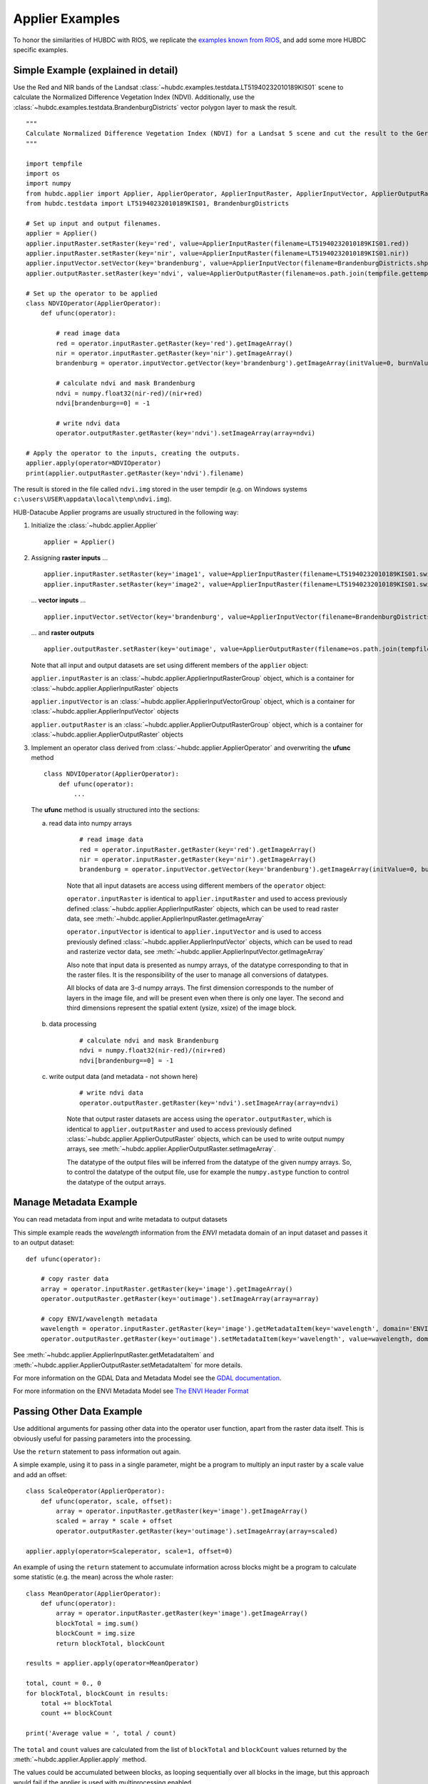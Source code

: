 ================
Applier Examples
================

To honor the similarities of HUBDC with RIOS, we replicate the
`examples known from RIOS <http://rioshome.org/en/latest/applierexamples.html>`_, and add some more HUBDC specific examples.

Simple Example (explained in detail)
====================================

Use the Red and NIR bands of the Landsat :class:`~hubdc.examples.testdata.LT51940232010189KIS01` scene to calculate the Normalized Difference Vegetation Index (NDVI).
Additionally, use the :class:`~hubdc.examples.testdata.BrandenburgDistricts` vector polygon layer to mask the result.

.. image:: images/ndvi.png

::

    """
    Calculate Normalized Difference Vegetation Index (NDVI) for a Landsat 5 scene and cut the result to the German state Brandenburg.
    """

    import tempfile
    import os
    import numpy
    from hubdc.applier import Applier, ApplierOperator, ApplierInputRaster, ApplierInputVector, ApplierOutputRaster
    from hubdc.testdata import LT51940232010189KIS01, BrandenburgDistricts

    # Set up input and output filenames.
    applier = Applier()
    applier.inputRaster.setRaster(key='red', value=ApplierInputRaster(filename=LT51940232010189KIS01.red))
    applier.inputRaster.setRaster(key='nir', value=ApplierInputRaster(filename=LT51940232010189KIS01.nir))
    applier.inputVector.setVector(key='brandenburg', value=ApplierInputVector(filename=BrandenburgDistricts.shp))
    applier.outputRaster.setRaster(key='ndvi', value=ApplierOutputRaster(filename=os.path.join(tempfile.gettempdir(), 'ndvi.img')))

    # Set up the operator to be applied
    class NDVIOperator(ApplierOperator):
        def ufunc(operator):

            # read image data
            red = operator.inputRaster.getRaster(key='red').getImageArray()
            nir = operator.inputRaster.getRaster(key='nir').getImageArray()
            brandenburg = operator.inputVector.getVector(key='brandenburg').getImageArray(initValue=0, burnValue=1)

            # calculate ndvi and mask Brandenburg
            ndvi = numpy.float32(nir-red)/(nir+red)
            ndvi[brandenburg==0] = -1

            # write ndvi data
            operator.outputRaster.getRaster(key='ndvi').setImageArray(array=ndvi)

    # Apply the operator to the inputs, creating the outputs.
    applier.apply(operator=NDVIOperator)
    print(applier.outputRaster.getRaster(key='ndvi').filename)

The result is stored in the file called ``ndvi.img`` stored in the user tempdir (e.g. on Windows systems ``c:\users\USER\appdata\local\temp\ndvi.img``).

HUB-Datacube Applier programs are usually structured in the following way:

(1) Initialize the :class:`~hubdc.applier.Applier`

    ::

        applier = Applier()

(2) Assigning **raster inputs** ...

    ::

        applier.inputRaster.setRaster(key='image1', value=ApplierInputRaster(filename=LT51940232010189KIS01.swir1))
        applier.inputRaster.setRaster(key='image2', value=ApplierInputRaster(filename=LT51940232010189KIS01.swir2))

    ... **vector inputs** ...

    ::

        applier.inputVector.setVector(key='brandenburg', value=ApplierInputVector(filename=BrandenburgDistricts.shp))

    ... and **raster outputs**

    ::

        applier.outputRaster.setRaster(key='outimage', value=ApplierOutputRaster(filename=os.path.join(tempfile.gettempdir(), 'outimage.img')))

    Note that all input and output datasets are set using different members of the ``applier`` object:

    ``applier.inputRaster`` is an :class:`~hubdc.applier.ApplierInputRasterGroup` object, which is a container for :class:`~hubdc.applier.ApplierInputRaster` objects

    ``applier.inputVector`` is an :class:`~hubdc.applier.ApplierInputVectorGroup` object, which is a container for :class:`~hubdc.applier.ApplierInputVector` objects

    ``applier.outputRaster`` is an :class:`~hubdc.applier.ApplierOutputRasterGroup` object, which is a container for :class:`~hubdc.applier.ApplierOutputRaster` objects

(3) Implement an operator class derived from :class:`~hubdc.applier.ApplierOperator` and overwriting the **ufunc** method

    ::

        class NDVIOperator(ApplierOperator):
            def ufunc(operator):
                ...

    The **ufunc** method is usually structured into the sections:

    a) read data into numpy arrays

        ::

            # read image data
            red = operator.inputRaster.getRaster(key='red').getImageArray()
            nir = operator.inputRaster.getRaster(key='nir').getImageArray()
            brandenburg = operator.inputVector.getVector(key='brandenburg').getImageArray(initValue=0, burnValue=1, dtype=numpy.uint8)


        Note that all input datasets are access using different members of the ``operator`` object:

        ``operator.inputRaster`` is identical to ``applier.inputRaster`` and used to access previously defined :class:`~hubdc.applier.ApplierInputRaster` objects,
        which can be used to read raster data, see :meth:`~hubdc.applier.ApplierInputRaster.getImageArray`

        ``operator.inputVector`` is identical to ``applier.inputVector`` and is used to access previously defined :class:`~hubdc.applier.ApplierInputVector` objects,
        which can be used to read and rasterize vector data, see :meth:`~hubdc.applier.ApplierInputVector.getImageArray`

        Also note that input data is presented as numpy arrays, of the datatype corresponding to that in the raster files.
        It is the responsibility of the user to manage all conversions of datatypes.

        All blocks of data are 3-d numpy arrays. The first dimension corresponds to the number of layers in the image file,
        and will be present even when there is only one layer.
        The second and third dimensions represent the spatial extent (ysize, xsize) of the image block.

    b) data processing

        ::

            # calculate ndvi and mask Brandenburg
            ndvi = numpy.float32(nir-red)/(nir+red)
            ndvi[brandenburg==0] = -1

    c) write output data (and metadata - not shown here)

        ::

            # write ndvi data
            operator.outputRaster.getRaster(key='ndvi').setImageArray(array=ndvi)

        Note that output raster datasets are access using the ``operator.outputRaster``, which is identical to ``applier.outputRaster``
        and used to access previously defined :class:`~hubdc.applier.ApplierOutputRaster` objects,
        which can be used to write output numpy arrays, see :meth:`~hubdc.applier.ApplierOutputRaster.setImageArray`.

        The datatype of the output files will be inferred from the datatype of the given numpy arrays.
        So, to control the datatype of the output file, use for example the ``numpy.astype`` function to control the datatype of the output arrays.

Manage Metadata Example
=======================

You can read metadata from input and write metadata to output datasets

This simple example reads the *wavelength* information from the *ENVI* metadata domain of an input dataset and passes it to an output dataset::

    def ufunc(operator):

        # copy raster data
        array = operator.inputRaster.getRaster(key='image').getImageArray()
        operator.outputRaster.getRaster(key='outimage').setImageArray(array=array)

        # copy ENVI/wavelength metadata
        wavelength = operator.inputRaster.getRaster(key='image').getMetadataItem(key='wavelength', domain='ENVI')
        operator.outputRaster.getRaster(key='outimage').setMetadataItem(key='wavelength', value=wavelength, domain='ENVI')

See :meth:`~hubdc.applier.ApplierInputRaster.getMetadataItem` and :meth:`~hubdc.applier.ApplierOutputRaster.setMetadataItem` for more details.

For more information on the GDAL Data and Metadata Model see the
`GDAL documentation <http://www.gdal.org/gdal_datamodel.html>`_.

For more information on the ENVI Metadata Model see
`The ENVI Header Format <http://www.harrisgeospatial.com/docs/enviheaderfiles.html#The>`_

Passing Other Data Example
==========================

Use additional arguments for passing other data into the operator user function,
apart from the raster data itself. This is obviously useful for passing parameters into the processing. 

Use the ``return`` statement to pass information out again.

A simple example, using it to pass in a single parameter, 
might be a program to multiply an input raster by a scale value and add an offset::

    class ScaleOperator(ApplierOperator):
        def ufunc(operator, scale, offset):
            array = operator.inputRaster.getRaster(key='image').getImageArray()
            scaled = array * scale + offset
            operator.outputRaster.getRaster(key='outimage').setImageArray(array=scaled)

    applier.apply(operator=Scaleperator, scale=1, offset=0)

An example of using the ``return`` statement to accumulate information across blocks might be a program
to calculate some statistic (e.g. the mean) across the whole raster::

    class MeanOperator(ApplierOperator):
        def ufunc(operator):
            array = operator.inputRaster.getRaster(key='image').getImageArray()
            blockTotal = img.sum()
            blockCount = img.size
            return blockTotal, blockCount

    results = applier.apply(operator=MeanOperator)

    total, count = 0., 0
    for blockTotal, blockCount in results:
        total += blockTotal
        count += blockCount

    print('Average value = ', total / count)
    
The ``total`` and ``count`` values are calculated from the list of ``blockTotal`` and ``blockCount`` values
returned by the :meth:`~hubdc.applier.Applier.apply` method.

The values could be accumulated between blocks, as looping sequentially over all blocks in the image,
but this approach would fail if the applier is used with multiprocessing enabled.

Of course, there already exist superior ways of calculating the mean value of an image, 
but the point about using the applier to do something like this would be that:
a) opening the input rasters is taken care of; and
b) it takes up very little memory, as only small blocks are in memory at one time. The same mechanism can be used to do more specialized calculations across the images.

Note that there are no output rasters from the last example - this is perfectly valid.

Controlling the Reference Pixel Grid Example
============================================

Normally, the applier will raise an exception if the input rasters are on different projections,
but if requested to do so, it will reproject on-the-fly.

This is enabled by telling it which of the input rasters should be used as the reference 
(all other inputs will be reprojected onto this reference pixel grid).
This is done by using :meth:`~hubdc.applier.ApplierControls.setReferenceGridByImage` as follows::

    applier.controls.setReferenceGridByImage(filename='image.img')

If the input rasters have the same projection, but differ in their spatial extent and/or pixel resolution,
the applier will automatically calculate the pixel grid by deriving the *union* extent and the *minimum* resolution
from all inputs.

To alter this default behaviour, use for example the :meth:`~hubdc.applier.ApplierControls.setAutoFootprint`
methods of the ``applier.controls`` object to change the footprint type to *intersection*::

    applier.controls.setAutoFootprint(footprintType='intersection')

Or use :meth:`~hubdc.applier.ApplierControls.setAutoResolution` to set the resolution type to *average* or *maximum*::

    applier.controls.setAutoResolution(resolutionType='average')

Or explicitly define the reference pixel grid in terms of
pixel resolution (use :meth:`~hubdc.applier.ApplierControls.setResolution`),
spatial footprint (use :meth:`~hubdc.applier.ApplierControls.setFootprint`)
and projection (use :meth:`~hubdc.applier.ApplierControls.setProjection`)::

    applier.controls.setFootprint(xMin=4400000, xMax=450000, yMin=3100000, yMax=3200000)
    applier.controls.setResolution(xRes=30, yRes=30)
    # projection by well known text (or osr.SpatialReference)
    applier.controls.setProjection(projection='PROJCS["UTM_Zone_33N",GEOGCS["GCS_WGS_1984",DATUM["WGS_1984",SPHEROID["WGS_84",6378137.0,298.257223563]],PRIMEM["Greenwich",0.0],UNIT["Degree",0.0174532925199433]],PROJECTION["Transverse_Mercator"],PARAMETER["False_Easting",500000.0],PARAMETER["False_Northing",0.0],PARAMETER["Central_Meridian",15.0],PARAMETER["Scale_Factor",0.9996],PARAMETER["Latitude_Of_Origin",0.0],UNIT["Meter",1]]')
    # projection from EPSG
    applier.controls.setProjectionFromEPSG(projection=3857)

Other controls which can be manipulated are detailed in the :class:`~hubdc.applier.ApplierControls` class.

Arbitrary Numbers of Input (and Output) Files Example
=====================================================

As mentioned before, the applier members ``applier.inputRaster``, ``applier.inputVector`` and ``applier.outputRaster``
are container object of type
:class:`~hubdc.applier.ApplierInputRasterGroup`,
:class:`~hubdc.applier.ApplierInputVectorGroup` and
:class:`~hubdc.applier.ApplierOutputRasterGroup` respectively.

These containers are used to store
:class:`~hubdc.applier.ApplierInputRaster`,
:class:`~hubdc.applier.ApplierInputVector` and
:class:`~hubdc.applier.ApplierOutputRaster` objects respectively.

Furthermore, a container can store other containers of the same type, which enables the creation of more complex, nested dataset structures.
This makes it possible to represent naming structures comparable to those on the users file system.

An example: given a small Landsat archive of 8 scenes in 4 footprints stored on the file system structured by path/row/scene.
Let assume, we are only interested in the CFMask datasets::

    C:\landsat\
        194\
            023\
                LC81940232015235LGN00\
                    LC81940232015235LGN00_cfmask.img
                     ...
                LE71940232015275NSG00\
                    LE71940232015275NSG00_cfmask.img
                    ...
                LT41940231990126XXX05\
                    LT41940231990126XXX05_cfmask.img
                    ...
                LT51940232010189KIS01\
                    LT51940232010189KIS01_cfmask.img
                    ...
        194\
            024\
                LC81940242015235LGN00\
                    LC81940242015235LGN00_cfmask.img
                    ...
                LE71940242015275NSG00\
                    LE71940242015275NSG00_cfmask.img
                    ...
                LT41940241990126XXX03\
                    LT41940241990126XXX03_cfmask.img
                    ...
                LT51940242010189KIS01\
                    LT51940242010189KIS01_cfmask.img
                    ...

The CFMask datasets can be inserted manually (preserving the file structure) as follows::

    landsat = applier.inputRaster.setGroup('landsat', value=ApplierInputRasterGroup())
    path194 = landsat.setGroup('194', value=ApplierInputRasterGroup())
    row023 = path194.setGroup(key='023', value=ApplierInputRasterGroup())
    row024 = path194.setGroup(key='024', value=ApplierInputRasterGroup())

    row023.setRaster(key='LC81940232015235LGN00_cfmask', value=ApplierInputRaster(filename=r'C:\landsat\194\023\LC81940232015235LGN00\LC81940232015235LGN00_cfmask.img'))
    ...
    row024.setRaster(key='LT51940242010189KIS01_cfmask', value=ApplierInputRaster(filename=r'C:\landsat\194\023\LT51940242010189KIS01\LT51940242010189KIS01_cfmask.img'))

The same result can be achieved using the :meth:`~hubdc.applier.ApplierInputRasterGroup.fromFolder` auxilliary method,
which takes a ``folder`` and searches recursively for all raster matching the given ``extensions`` and passes a ``filter`` function::

    filter = lambda root, basename, extension: basename.endswith('cfmask'))
    applier.inputRaster.setGroup(key='landsat', value=ApplierInputRasterGroup.fromFolder(folder=r'C:\Work\data\gms\landsat',
                                                                                         extensions=['img'],
                                                                                         filter=filter)

Inside the operator ufunc, individual datasets can then be accessed as follows::

    def ufunc(operator):
        # access individual dataset
        cfmask = operator.inputRaster.getGroup(key='landsat').getGroup(key='194').getGroup(key='023').getGroup(key='LC81940232015235LGN00').getRaster(key='LC81940232015235LGN00_cfmask')
        array = cfmask.getImageArray()

To visit all datasets, the structure can be iterated in accordance to how it was created, from landsat, over pathes, over rows, over scenes, to the cfmask rasters::

    def ufunc(operator):
        # iterate over all datasets
        landsat = operator.inputRaster.getGroup(key='landsat')
        for path in landsat.getGroups():
            for row in path.getGroups():
                for scene in row.getGroups():
                    key = scene.findRaster(endswith='cfmask')
                    cfmask = scene.getRaster(key=key)
                    array = cfmask.getImageArray()

The rasters can also be flat iterated, ignoring the group structure completely::

    def ufunc(operator):
        # flat iterate over all datasets
        for cfmask in operator.inputRaster.getFlatRasters():
            array = cfmask.getImageArray()

Filters and Overlap Example
===========================

Because the applier operates on a per block basis, care must be taken to set the overlap correctly when working with filters.
The ``overlap`` keyword must be consistently set when using input raster reading methods (
:meth:`~hubdc.applier.ApplierInputRaster.getImageArray`,
:meth:`~hubdc.applier.ApplierInputRaster.getBandArray`,
:meth:`~hubdc.applier.ApplierInputRaster.getFractionArray`), input vector reading methods (
:meth:`~hubdc.applier.ApplierInputVector.getImageArray`
:meth:`~hubdc.applier.ApplierInputVector.getFractionArray`), and output raster writing method (
:meth:`~hubdc.applier.ApplierOutputRaster.setImageArray`).

Here is a simple convolution filter example::

    import tempfile
    import os
    from scipy.ndimage import uniform_filter

    from hubdc.applier import Applier, ApplierOperator, ApplierInputRaster, ApplierOutputRaster
    from hubdc.testdata import LT51940232010189KIS01

    applier = Applier()
    applier.inputRaster.setRaster(key='image', value=ApplierInputRaster(filename=LT51940232010189KIS01.band3))
    applier.outputRaster.setRaster(key='outimage', value=ApplierOutputRaster(filename=os.path.join(tempfile.gettempdir(), 'smoothed.img')))

    class SmoothOperator(ApplierOperator):
        def ufunc(operator):

            # does a spatial 11x11 uniform filter.
            # Note: for a 3x3 the overlap is 1, 5x5 overlap is 2, ..., 11x11 overlap is 5, etc
            overlap = 5
            array = operator.inputRaster.getRaster(key='image').getImageArray(overlap=overlap)
            arraySmoothed = uniform_filter(array, size=11, mode='constant')
            operator.outputRaster.getRaster(key='outimage').setImageArray(array=arraySmoothed, overlap=overlap)

    applier.apply(operator=SmoothOperator)


Many other Scipy filters are also available and can be used in a similar way.

Categorical Raster Inputs Example
=================================

On-the-fly resampling and reprojection of input rasters into the reference pixel grid is one key feature of the applier.
For categorical raster inputs this default behaviour can be insufficient in terms of information content preservation, even if the resampling algorithm is carefully choosen.

For example, if the goal is to process a categorical raster, where different categories are coded with unique ids,
standard resampling algorithms will not be able to preserve the information content.

Sometimes it is sufficient to use the gdal.GRA_Mode algorithms, but in general it is not.
To resample a categorical raster into a target pixel grid with a different resolution usually implies that the categorical information
must be aggregated into pixel fraction, one for each category.

In the following example a Landsat CFMask image at 30 m is resampled into 250 m, resulting in a category fractions.
The categories are: 0 is *clear land*, 1 is *clear water*, 2 is *cloud shadow*, 3 is *ice or snow*, 4 is *cloud* and 255 is the *background*.
Use :meth:`~hubdc.applier.ApplierInputRaster.getFractionArray` to achieve this::

    cfmaskFractions250m = self.inputRaster.getRaster('cfmask30m').getFractionArray(categories=[0, 1, 2, 3, 4, 255])

Categories at 250 m can then be calculated from the aggregated fractions::

    cfmask250m = numpy.array([0, 1, 2, 4, 255])[cfmaskFractions250m.argmax(axis=0)]

Vector Inputs Example
=====================

Vector layers can be included into the processing::

    applier = Applier()
    applier.inputVector.setVector(key='vector', value=ApplierInputVector(filename=myShapefile))

Like any input raster file, vector layers can be accessed via the ``operator`` object inside the user function::

    def ufunc(operator):
        vector = operator.inputVector.getVector(key='vector')

Use :meth:`~hubdc.applier.ApplierInputVector.getImageArray` to get a rasterized version of the vector layer.
The rasterization is a binary mask by default, that is initialized with 0 and all pixels covered by features
are filled (burned) with a value of 1::

        array = vector.getImageArray()
        
This behaviour can be altered using the ``initValue`` and ``burnValue`` keywords::

        array = vector.getImageArray(initValue=0, burnValue=1)

Instead of a constant burn value, a burn attribute can be set by using the ``burnAttribute`` keyword::

        array = vector.getImageArray(burnAttribute='ID')
        
Use the ``filterSQL`` keyword to set an attribute query string in form of a SQL WHERE clause.
Only features for which the query evaluates as true will be returned::

        sqlWhere = "Name = 'Vegetation'"
        array = vector.getImageArray(filterSQL=sqlWhere)

Categorical Vector Inputs Example
=================================

In some situations it may be insufficient to simply burn a value or attribute value (i.e. categories) onto the target reference pixel grid.
Depending on the detailedness of the vector shapes (i.e. scale of digitization), a simple burn or not burn decision may greatly degrade the
information content if the target resolution (i.e. scale of rasterization) is much coarser.

In this case it would be desirable to rasterize the categories at the scale of digitization and afterwards aggregate this categorical information
into pixel fraction, one for each category.

Take for example a vector layer with an attribute ``CLASS_ID`` coding features as *1 -> Impervious*, *2 -> Vegetation*, *3 -> Soil* and *4 -> Other*.
To derieve aggregated pixel fractions for *Impervious*, *Vegetation* and *Soil* categories rasterization at 5 m resolution use
:meth:`~hubdc.applier.ApplierInputVector.getFractionArray`::

    def ufunc(operator):
        vector = operator.inputVector.getVector(key='vector')
        fractions = self.getFractionArray('vector', categories=[1, 2, 3], categoryAttribute='CLASS_ID', xRes=5, yRes=5)

Instaed of explicitly specifying the rasterization resolution using ``xRes`` and ``yRes`` keywords, use the ``oversampling`` keyword to
specify the factor by witch the target resolution should be oversampled. So for example, if the target resolution is 30 m and rasterization
should take place at 5 m resolution, use an oversampling factor of 6 (i.e. 30 m / 5 m = 6)::

        fractions = self.getFractionArray('vector', categories=[1, 2, 3], categoryAttribute='CLASS_ID', xRes=5, yRes=5)


Categories at 30 m can then be calculated from the aggregated fractions::

        categories = numpy.array([1, 2, 3])[fractions.argmax(axis=0)]

Parallel Processing Example
===========================

Each block can be processed on a seperate CPU using Python's multiprocessing module. 
Making use of this facility is very easy and is as simple as setting some more options on the ``applier.controls`` object
, see :meth:`~hubdc.applier.ApplierControls.setNumThreads`.
Note, that under Windows you need to use the  ``if __name__ == '__main__':`` statement::

    def ufunc(operator):
        ...

    if __name__ == '__main__':
    
        applier = Applier()
        # ...
        applier.controls.setNumThreads(5)
        applier.apply(ufunc)

Parallel Writing Example
========================

It is possible to have multiple writer processes. Using multiple writers (in case of multiple outputs) makes sense,
because writing outputs is not only limitted by the hard drive, but also by data compression and other CPU intense overhead. 
Making use of this facility is also very easy and is as simple as setting some more options on the ``applier.controls`` object
, see :meth:`~hubdc.applier.ApplierControls.setNumWriter`::

        applier.controls.setNumWriter(5)

Setting GDAL Options Example
============================

Via the ``applier.controls`` object you can set various GDAL config options
(e.g. :meth:`~hubdc.applier.ApplierControls.setGDALCacheMax`) to handle the trade of between
processing times and memory consumption::

    applier = Applier()
    applier.controls.setGDALCacheMax(bytes=1000*2**20)
    applier.controls.setGDALSwathSize(bytes=1000*2**20)
    applier.controls.setGDALDisableReadDirOnOpen(disable=True)
    applier.controls.setGDALMaxDatasetPoolSize(nfiles=1000)


 .. toctree::
    :maxdepth: 1
    :caption: Contents:

    Downloads.rst
    hubdc_applier.rst
    hubdc_examples_testdata.rst
